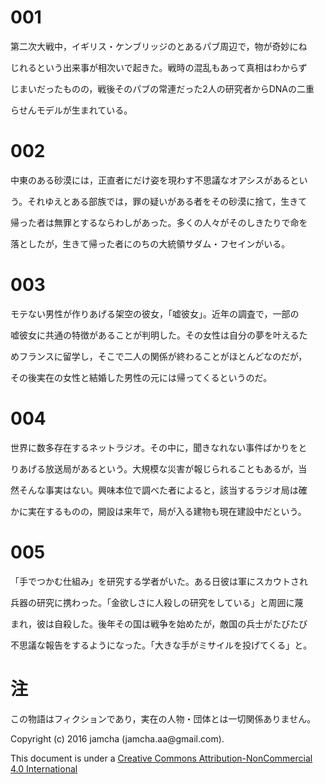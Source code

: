 #+OPTIONS: toc:nil

* 001
  第二次大戦中，イギリス・ケンブリッジのとあるパブ周辺で，物が奇妙にね

  じれるという出来事が相次いで起きた。戦時の混乱もあって真相はわからず

  じまいだったものの，戦後そのパブの常連だった2人の研究者からDNAの二重

  らせんモデルが生まれている。

* 002
  中東のある砂漠には，正直者にだけ姿を現わす不思議なオアシスがあるとい

  う。それゆえとある部族では，罪の疑いがある者をその砂漠に捨て，生きて

  帰った者は無罪とするならわしがあった。多くの人々がそのしきたりで命を

  落としたが，生きて帰った者にのちの大統領サダム・フセインがいる。
  
* 003
  モテない男性が作りあげる架空の彼女，「嘘彼女」。近年の調査で，一部の

  嘘彼女に共通の特徴があることが判明した。その女性は自分の夢を叶えるた
  
  めフランスに留学し，そこで二人の関係が終わることがほとんどなのだが，

  その後実在の女性と結婚した男性の元には帰ってくるというのだ。

* 004
  世界に数多存在するネットラジオ。その中に，聞きなれない事件ばかりをと

  りあげる放送局があるという。大規模な災害が報じられることもあるが，当

  然そんな事実はない。興味本位で調べた者によると，該当するラジオ局は確

  かに実在するものの，開設は来年で，局が入る建物も現在建設中だという。

* 005
  「手でつかむ仕組み」を研究する学者がいた。ある日彼は軍にスカウトされ

  兵器の研究に携わった。「金欲しさに人殺しの研究をしている」と周囲に蔑

  まれ，彼は自殺した。後年その国は戦争を始めたが，敵国の兵士がたびたび

  不思議な報告をするようになった。「大きな手がミサイルを投げてくる」と。

* 注
  この物語はフィクションであり，実在の人物・団体とは一切関係ありません。

  Copyright (c) 2016 jamcha (jamcha.aa@gmail.com).

  This document is under a [[http://creativecommons.org/licenses/by-nc/4.0/deed][Creative Commons Attribution-NonCommercial 4.0 International]]

  [[http://creativecommons.org/licenses/by-nc/4.0/deed][file:http://i.creativecommons.org/l/by-nc/3.0/80x15.png]]
